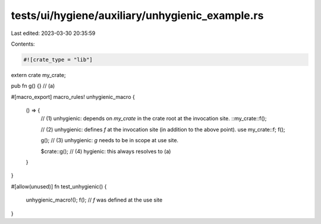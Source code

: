 tests/ui/hygiene/auxiliary/unhygienic_example.rs
================================================

Last edited: 2023-03-30 20:35:59

Contents:

.. code-block:: rs

    #![crate_type = "lib"]

extern crate my_crate;

pub fn g() {} // (a)

#[macro_export]
macro_rules! unhygienic_macro {
    () => {
        // (1) unhygienic: depends on `my_crate` in the crate root at the invocation site.
        ::my_crate::f();

        // (2) unhygienic: defines `f` at the invocation site (in addition to the above point).
        use my_crate::f;
        f();

        g(); // (3) unhygienic: `g` needs to be in scope at use site.

        $crate::g(); // (4) hygienic: this always resolves to (a)
    }
}

#[allow(unused)]
fn test_unhygienic() {
    unhygienic_macro!();
    f(); // `f` was defined at the use site
}


